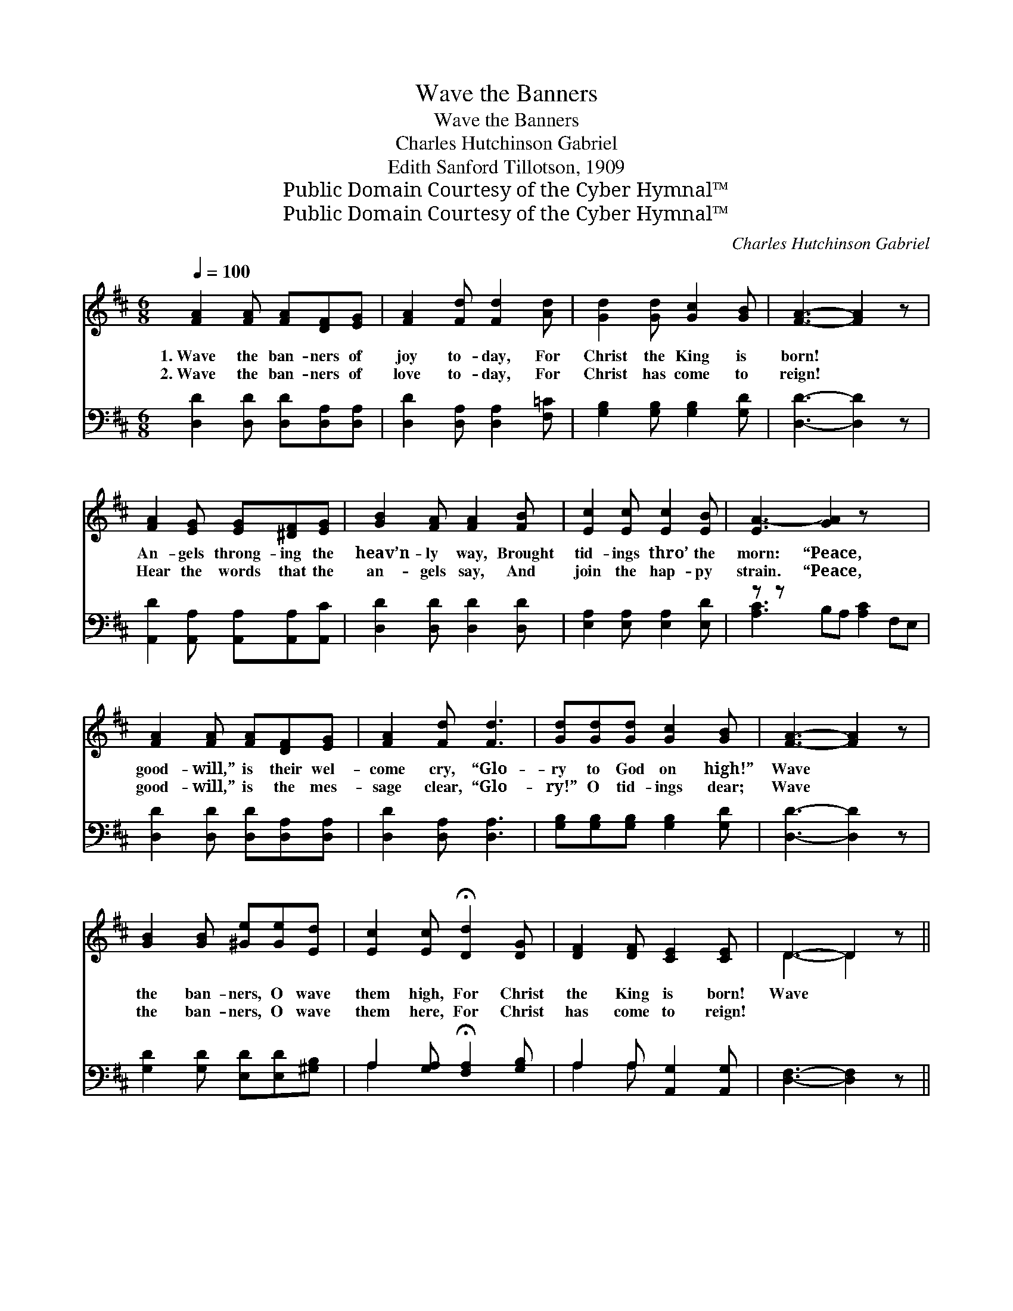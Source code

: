 X:1
T:Wave the Banners
T:Wave the Banners
T:Charles Hutchinson Gabriel
T:Edith Sanford Tillotson, 1909
T:Public Domain Courtesy of the Cyber Hymnal™
T:Public Domain Courtesy of the Cyber Hymnal™
C:Charles Hutchinson Gabriel
Z:Public Domain
Z:Courtesy of the Cyber Hymnal™
%%score ( 1 2 ) ( 3 4 )
L:1/8
Q:1/4=100
M:6/8
K:D
V:1 treble 
V:2 treble 
V:3 bass 
V:4 bass 
V:1
 [FA]2 [FA] [FA][DF][EG] | [FA]2 [Fd] [Fd]2 [Ad] | [Gd]2 [Gd] [Gc]2 [GB] | [FA]3- [FA]2 z | %4
w: 1.~Wave the ban- ners of|joy to- day, For|Christ the King is|born! *|
w: 2.~Wave the ban- ners of|love to- day, For|Christ has come to|reign! *|
 [FA]2 [EG] [EG][^DF][EG] | [GB]2 [FA] [FA]2 [FB] | [Ec]2 [Ec] [Ec]2 [EB] | [EA-]3 [GA]2 z x3 | %8
w: An- gels throng- ing the|heav’n- ly way, Brought|tid- ings thro’ the|morn: “Peace,|
w: Hear the words that the|an- gels say, And|join the hap- py|strain. “Peace,|
 [FA]2 [FA] [FA][DF][EG] | [FA]2 [Fd] [Fd]3 | [Gd][Gd][Gd] [Gc]2 [GB] | [FA]3- [FA]2 z | %12
w: good- will,” is their wel-|come cry, “Glo-|ry to God on high!”|Wave *|
w: good- will,” is the mes-|sage clear, “Glo-|ry!” O tid- ings dear;|Wave *|
 [GB]2 [GB] [^Ge][Ge][Ed] | [Ec]2 [Ec] !fermata![Dd]2 [DG] | [DF]2 [DF] [CE]2 [CE] | D3- D2 z || %16
w: the ban- ners, O wave|them high, For Christ|the King is born!|Wave *|
w: the ban- ners, O wave|them here, For Christ|has come to reign!||
"^Refrain" d2 d dcB | d3 [Gc]2 z | c2 c cBA | B3 [FA]2 z | [FA][EG][EG] [EG]2 [EG] | [EG]3 [Gc]3 | %22
w: the ban- ners to- day,|Let them|* mer- ri- ly sway,|Bear- ing|* the joy- ful tid-|ings All|
w: ||||||
 [GB]2 [FA] [FA]2 [EG] | [DF]3- [DF]2 z | d2 d dcB | d3 [Gc]2 z | c2 c cBA | B3 [FA]2 z | %28
w: a- long our way.|Wave *|the ban- ners to- day,|Let them|* mer- ri- ly sway,|Christ is|
w: ||||||
 [GB]2 [GB] [^Ge]2 [Ed] | [Ec]2 [Ec] !fermata![Dd]2 [DG] | [DF]2 [DF] [CE][CE][CE] | D3- D2 z |] %32
w: * born this Christ-|mas morn, So wave|the ban- ners to- day.||
w: ||||
V:2
 x6 | x6 | x6 | x6 | x6 | x6 | x6 | x9 | x6 | x6 | x6 | x6 | x6 | x6 | x6 | D3- D2 x || F3 F3 | %17
 GGG x3 | G3 G3 | FFF x3 | x6 | x6 | x6 | x6 | F3 F3 | GGG x3 | G3 G3 | FFF x3 | x6 | x6 | x6 | %31
 D3- D2 x |] %32
V:3
 [D,D]2 [D,D] [D,D][D,A,][D,A,] | [D,D]2 [D,A,] [D,A,]2 [F,=C] | [G,B,]2 [G,B,] [G,B,]2 [G,D] | %3
w: ~ ~ ~ ~ ~|~ ~ ~ ~|~ ~ ~ ~|
 [D,D]3- [D,D]2 z | [A,,D]2 [A,,A,] [A,,A,][A,,A,][A,,C] | [D,D]2 [D,D] [D,D]2 [D,D] | %6
w: ~ *|~ ~ ~ ~ ~|~ ~ ~ ~|
 [E,A,]2 [E,A,] [E,A,]2 [E,D] | z z x7 | [D,D]2 [D,D] [D,D][D,A,][D,A,] | [D,D]2 [D,A,] [D,A,]3 | %10
w: ~ ~ ~ ~||~ ~ ~ ~ ~|~ ~ ~|
 [G,B,][G,B,][G,B,] [G,B,]2 [G,D] | [D,D]3- [D,D]2 z | [G,D]2 [G,D] [E,D][E,D][^G,B,] | %13
w: ~ ~ ~ ~ ~|~ *|~ ~ ~ ~ ~|
 A,2 [G,A,] !fermata![F,A,]2 [G,B,] | A,2 A, [A,,G,]2 [A,,G,] | [D,F,]3- [D,F,]2 z || %16
w: ~ ~ ~ ~|~ ~ ~ ~|~ *|
 [D,A,]3 [D,A,]3 | [E,A,][E,A,][E,A,] A,2 z | [A,,E]3 [A,,C]3 | [D,D][D,D][D,D] [D,D]2 z | %20
w: ~ Wave|the ban- ners to-|day, Let|them mer- ri- ly|
 [A,,D][A,,A,][A,,A,] [A,,A,]2 [A,,A,] | [A,,A,]3 [A,,E]3 | [D,D]2 [D,D] [D,D]2 [D,A,] | %23
w: sway, ~ ~ ~ ~|~ ~|~ ~ ~ ~|
 [D,A,]3- [D,A,]2 z | [D,A,]3 [D,A,]3 | [E,A,][E,A,][E,A,] A,2 z | [A,,E]3 [A,,C]3 | %27
w: ~ *|~ Wave|the ban- ners to-|day, Let|
 [D,D][D,D][D,D] [D,D]2 z | [G,D]2 [G,D] [E,D]2 [^G,B,] | A,2 [G,A,] !fermata![F,A,]2 [G,B,] | %30
w: them mer- ri- ly|sway, * * *||
 A,2 A, [A,,G,][A,,G,][A,,G,] | [D,F,]3- [D,F,]2 z |] %32
w: ||
V:4
 x6 | x6 | x6 | x6 | x6 | x6 | x6 | [A,C]3 B,A, [A,C]2 F,E, | x6 | x6 | x6 | x6 | x6 | A,2 x4 | %14
 A,2 A, x3 | x6 || x6 | x3 A,2 x | x6 | x6 | x6 | x6 | x6 | x6 | x6 | x3 A,2 x | x6 | x6 | x6 | %29
 A,2 x4 | A,2 A, x3 | x6 |] %32

